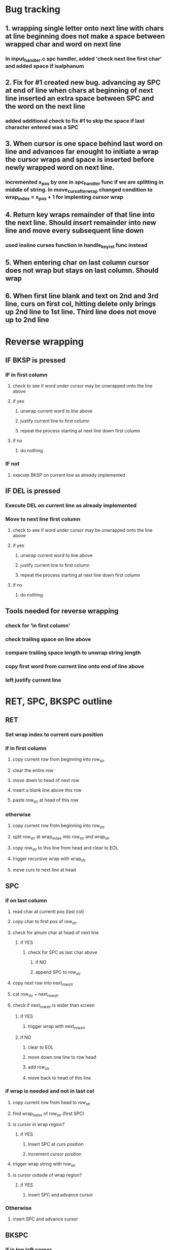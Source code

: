 * Bug tracking
** 1. wrapping single letter onto next line with chars at line beginning does not make a space between wrapped char and word on next line
*** In input_handler.c spc handler, added 'check next line first char' and added space if isalphanum
** 2. Fix for #1 created new bug. advancing ay SPC at end of line when chars at beginning of next line inserted an extra space between SPC and the word on the next line
*** added additional check to fix #1 to skip the space if last character entered was a SPC
** 3. When cursor is one space behind last word on line and advances far enought to initiate a wrap the cursor wraps and space is inserted before newly wrapped word on next line.
*** incremented x_pos by one in spc_handler func if we are splitting in middle of string.  In move_curs_after_wrap changed condition to wrap_index = x_pos + 1 for implenting cursor wrap
** 4. Return key wraps remainder of that line into the next line.  Should insert remainder into new line and move every subsequent line down
*** used insline curses function in handle_key_ret func instead
** 5. When entering char on last column cursor does not wrap but stays on last column.  Should wrap
** 6. When first line blank and text on 2nd and 3rd line, curs on first col, hitting delete only brings up 2nd line to 1st line.  Third line does not move up to 2nd line

* Reverse wrapping
** IF BKSP is pressed
*** IF in first column
**** check to see if word under cursor may be unwrapped onto the line above
**** if yes
***** unwrap current word to line above
*****  justify current line to first column
***** repeat the process starting at next line down first column
**** if no
***** do nothing
*** IF not
**** execute BKSP on current line as already implemented
** IF DEL is pressed
*** Execute DEL on current line as already implemented
*** Move to next line first column
**** check to see if word under cursor may be unwrapped onto the line above
**** if yes
***** unwrap current word to line above
*****  justify current line to first column
***** repeat the process starting at next line down first column
**** if no
***** do nothing
** Tools needed for reverse wrapping
*** check for 'in first column'
*** check trailing space on line above
*** compare trailing space length to unwrap string length
*** copy first word from current line onto end of line above
*** left justify current line

* RET, SPC, BKSPC outline
** RET
*** Set wrap index to current curs position
*** if in first column
**** copy current row from beginning into row_str
**** clear the entire row
**** move down to head of next row
**** insert a blank line above this row
**** paste row_str at head of this row
*** otherwise
**** copy current row from beginning into row_str
**** split row_str at wrap_index into row_str and wrap_str
**** copy row_str to this line from head and clear to EOL
**** trigger recursive wrap with wrap_str
**** move curs to next line at head
** SPC
*** if on last column
**** read char at currentl pos (last col)
**** copy char to first pos of row_str
**** check for alnum char at head of next line
***** if YES
****** check for SPC as last char above
******* if NO
******* append SPC to row_str
**** copy next row into next_row_str
**** cat row_str + next_row_str
**** check if next_row_str  is wider than screen
***** if YES
****** trigger wrap with next_row_str
***** if NO
****** clear to EOL
****** move down one line to row head
****** add row_str
****** move back to head of this line
*** if wrap is needed and not in last col
**** copy current row from head to row_str
**** find wrap_index of row_str (first SPC)
**** is cursor in wrap region?
***** if YES
****** Insert SPC at curs position
****** increment cursor position
**** trigger wrap string with row_str
**** is cursor outside of wrap region?
***** if YES
****** insert SPC and advance cursor
*** Otherwise
**** insert SPC and advance cursor
** BKSPC
*** if in top left corner
**** do nothing return 1
*** if in first column
**** enter infinite loop
***** copy current row (start row + unwrap_count) from head into unwrap_str
***** calc wrap_size (number of leading alnum chars)
***** calc trailing spaces in row above
***** calc index to place string if unwrapped to line above (unwrap_index)
***** Check to see if there is a word to wrap
****** if NO (i.e. no leading alnum chars)
******* perform a delete
******* move to next row up to calculated index above
***** Is wrap_string size greater than available space in line above?
****** if YES
******* increment unwrap_count
******* move to head of next row
******* restart the loop
***** Is there is a word to wrap?
****** if YES
******* split unwrap_str at wrap_size index, store into wrap_str and row_str
******* is this the first line of wrapping?
******** if YES
********* store current unwrap_index for resetting final cursor position
******* perform un_wrap with unwrap_str at unwrap_index
******* move curs to orignal row + unwrap_count at head of row
******* left justify this line return curs to head
****** if NO
******* break the infinite loop
*** otherwise
**** Move curs one space to left and perform delete
** DELETE
*** 
* Editor interface
** returns text string
** requires a window to run in
* Display interface
** requires a window layout
** 
* Menu interface
** Menu is a linked list
** Each menu has a list of options and links to next destination if that option is selected
** Will need to decide if function pointers are used to initiate action for each item
*** Would assume every function takes the same arguments though so might be a problem

* Main program organization
** Program keeps state to include:
*** Present state of menu
*** mode (menu or editor)
**** includes active window
* Menu tree
** [start] {open journal file, new journal file, search}
*** open ->{[list of journal files in my_journals/]}
**** [prompt for entry name]
**** open selected file with name and date stamp for editing
*** new->{"enter new journal name"} [prompt for new file name]
**** save new journal file
**** [prompt for entry name]
**** open selected file with name and date stamp for editing
*** search->{by keyword, by string, by date}
**** keyword-> {specific file, all files}
***** specific file-> {[list of journal files in my_journals/]}
****** [prompt for search term]
****** {menu item for each search result}
***** all files-> [prompt for search term]
****** {menu item for each search result }
**** string->
***** as above
**** date->
***** as above
* Search results
** Structure that contains
*** File name
*** Entry date (which will be a searchable index)
** How to display the results?
*** Text of found entry will be displayed in the editor window
**** Formatting issues
***** Found entry may have been written in an editor window with different dimensions
***** Text string contains '\n' characters from original entry, some user entered some a result of window wrapping
***** Current editor window will impose wrapping on top of the '\n' characters
***** Cannot tell the difference between user entered and wrapping '\n''s
***** What to do?
**** Ideas
***** Somehow encode location of user entered NL's and reproduce them but ignore wrapping NL's
****** Probably very complicated to implement
***** Just remove all new lines and let new editor window wrap the entry
****** Destroys intentional formatting
*** Associated file name and keywords to be displayed in some other window
**** May have to rethink windows to accomodate this
* .JNL files
** each entry startrs with <***entry***>
** followed by a <***date***>date stamp<***/date***>
** followed by entry title <***title***>title<***/title>
** followed by keyword list <***keyword***>keywords<***/keyword***>
** followed by entry text <***text***>text<***/text***>
** each entry ends with <***/entry***>

* todo
** Shoprite
*** drinks
*** mom gifts
** Kuba crafts or market for mom gifts
** Be here for tent setup
** Eat out for dinner
